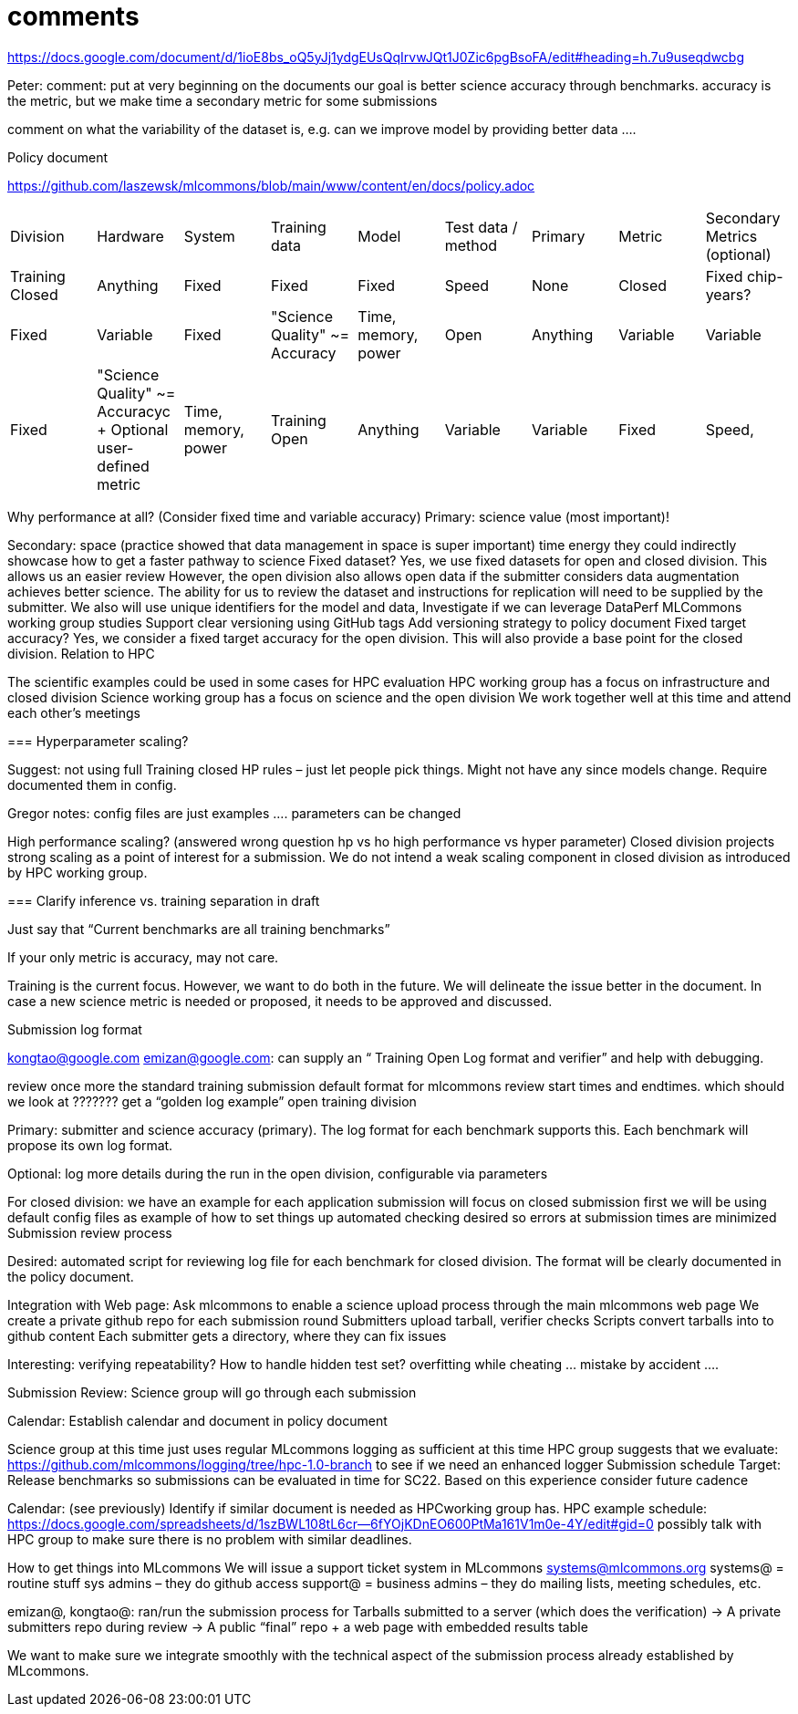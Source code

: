 # comments

https://docs.google.com/document/d/1ioE8bs_oQ5yJj1ydgEUsQqIrvwJQt1J0Zic6pgBsoFA/edit#heading=h.7u9useqdwcbg

Peter: comment: put at very beginning on the documents
our goal is better science accuracy through benchmarks. accuracy is the metric, but we make time a secondary metric for some submissions

comment on what the variability of the dataset is, e.g. can we improve model by providing better data ….

Policy document

https://github.com/laszewsk/mlcommons/blob/main/www/content/en/docs/policy.adoc

|===
| Division | Hardware | System | Training data | Model | Test data / method | Primary |Metric | Secondary Metrics (optional)
| Training Closed | Anything | Fixed | Fixed | Fixed | Speed | None
| Closed | Fixed chip-years? | Fixed | Variable | Fixed | "Science Quality" ~= Accuracy | Time, memory, power
| Open | Anything | Variable | Variable | Fixed | "Science Quality" ~= Accuracyc + Optional user-defined metric | Time, memory, power
| Training Open | Anything | Variable | Variable | Fixed | Speed, | Accuracy | None
|===


Why performance at all? (Consider fixed time and variable accuracy)
Primary:
science value (most important)!


Secondary:
space (practice showed that data management in space is super important)
time
energy
they could indirectly showcase how to get a faster pathway to science
Fixed dataset?
Yes, we use fixed datasets for open and closed division. This allows us an easier review
However, the open division also allows open data if the submitter considers data augmentation achieves better science. The ability for us to review the dataset and instructions for replication will need to be supplied by the submitter.
We also will use unique identifiers for the model and data,
Investigate if we can leverage DataPerf MLCommons working group studies
Support clear versioning using GitHub tags
Add versioning strategy to policy document
Fixed target accuracy?
Yes, we consider a fixed target accuracy for the open division. This will also provide a base point for the closed division.
Relation to HPC

The scientific examples could be used in some cases for HPC evaluation
HPC working group has a focus on infrastructure and closed division
Science working group has a focus on science and the open division
We work together well at this time and attend each other's meetings


===
Hyperparameter scaling?

Suggest: not using full Training closed HP rules – just let people pick things. Might not have any since models change. Require documented them in config.

Gregor notes: config files are just examples …. parameters can be changed

High performance scaling?
    (answered wrong question hp vs ho high performance vs hyper parameter)
Closed division projects strong scaling as a point of interest for a submission. We do not intend a weak scaling component in closed division as introduced by HPC working group.

===
Clarify inference vs. training separation in draft

Just say that “Current benchmarks are all training benchmarks”

If your only metric is accuracy, may not care.


Training is the current focus. However, we want to do both in the future.
We will delineate the issue better in the document.
In case a new science metric is needed or proposed, it needs to be approved and discussed.

Submission log format

kongtao@google.com emizan@google.com: can supply an “ Training  Open Log format and verifier” and help with debugging.

review once more the standard training submission default format for mlcommons
review start times and endtimes.
which should we look at ??????? get a “golden log example”
open training division

Primary:  submitter and science accuracy (primary). The log format for each benchmark supports this. Each benchmark will propose its own log format.

Optional: log more details during the run in the open division, configurable via parameters


For closed division:
we have an example for each application
submission will focus on closed submission first
we will be using default config files as example of how to set things up
automated checking desired so errors at submission times are minimized
Submission review process

Desired: automated script for reviewing log file for each benchmark for closed division. The format will be clearly documented in the policy document.


Integration with Web page: Ask mlcommons to enable a science upload process through the main mlcommons web page
We create a private github repo for each submission round
Submitters upload tarball, verifier checks
Scripts convert tarballs into to github content
Each submitter gets a directory, where they can fix issues

Interesting: verifying repeatability?
How to handle hidden test set?  overfitting while cheating … mistake by accident ….


Submission Review: Science group will go through each submission

Calendar: Establish calendar and document in policy document

Science group at this time just uses regular MLcommons logging as sufficient at this time
HPC group suggests that we evaluate: https://github.com/mlcommons/logging/tree/hpc-1.0-branch to see if we need an enhanced logger
Submission schedule
Target: Release benchmarks so submissions can be evaluated in time for SC22. Based on this experience consider future cadence


Calendar: (see previously) Identify if similar document is needed as HPCworking group has.
HPC example schedule:  https://docs.google.com/spreadsheets/d/1szBWL108tL6cr--6fYOjKDnEO600PtMa161V1m0e-4Y/edit#gid=0
possibly talk with HPC group to make sure there is no problem with similar deadlines.





How to get things into MLcommons
We will issue a support ticket system in MLcommons systems@mlcommons.org
systems@ = routine stuff sys admins – they do github access
support@ = business admins – they do mailing lists, meeting schedules, etc.


emizan@, kongtao@: ran/run the submission process for
Tarballs submitted to a server (which does the verification) -> A private submitters repo during review -> A public “final” repo + a web page with embedded results table

We want to make sure we integrate smoothly with the technical aspect of the submission process already established by MLcommons.


